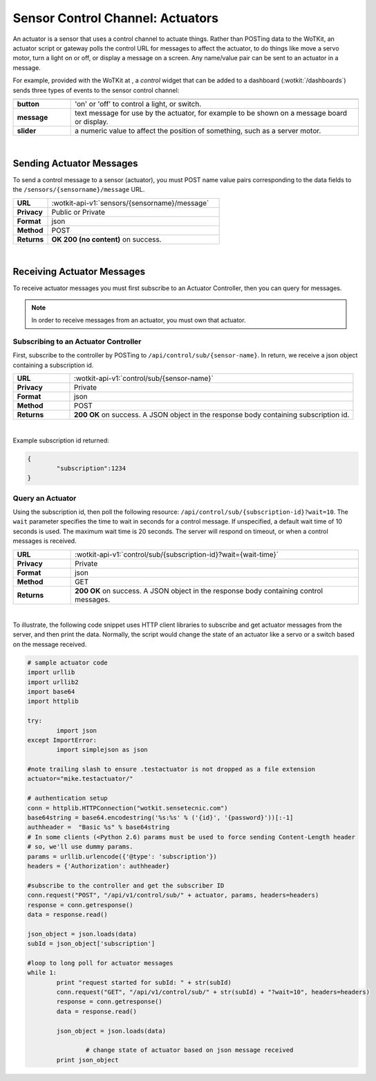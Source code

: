 .. _api_actuators:

.. index:: Actuators	

Sensor Control Channel: Actuators
=================================

An actuator is a sensor that uses a control channel to actuate things.  
Rather than POSTing data to the WoTKit, an actuator script or gateway polls 
the control URL for messages to affect the actuator, to do things like move 
a servo motor, turn a light on or off, or display a message on a screen. Any name/value pair can be sent to an actuator in a message. 

For example, provided with the WoTKit at , a *control* widget that can be added to a dashboard (:wotkit:`/dashboards`) sends three types of events to the sensor control channel:

.. list-table::
	:widths: 10, 50
	:header-rows: 1
	
	* -
	  -
	* - **button**
	  - 'on' or 'off' to control a light, or switch.
	* - **message**
	  - text message for use by the actuator, for example to be shown on a message board or display.
	* - **slider**
	  - a numeric value to affect the position of something, such as a server motor.
  
|


.. _send_actuator:

.. index:: Send Actuators Messages, Send Control Messages	

Sending Actuator Messages
-------------------------

To send a control message to a sensor (actuator), you must POST name value 
pairs corresponding to the data fields to the 
``/sensors/{sensorname}/message`` URL.

.. list-table::
	:widths: 10, 50

	* - **URL**
	  - :wotkit-api-v1:`sensors/{sensorname}/message`
	* - **Privacy**
	  - Public or Private
	* - **Format**
	  - json
	* - **Method**
	  - POST
	* - **Returns**
	  - **OK 200 (no content)** on success.
	  
|

.. _receive_actuator:

.. index:: Actuator Messages, Control Messages	
	seealso: Actuator Messages; Actuator Subscription
	seealso: Actuator Messages; Actuator Polling
	seealso: Control Messages; Controller Subscription
	seealso: Control Messages; Controller Polling

Receiving Actuator Messages
-----------------------------

To receive actuator messages you must first subscribe to an Actuator Controller,
then you can query for messages. 

.. NOTE:: In order to receive messages from an actuator, you must own that actuator.

.. _sub_actuator:

.. index:: Actuator Subscription, Controller Subscription

Subscribing to an Actuator Controller
#####################################

First, subscribe to the controller by POSTing to ``/api/control/sub/{sensor-name}``.
In return, we receive a json object containing a subscription id.


.. list-table::
	:widths: 10, 50

	* - **URL**
	  - :wotkit-api-v1:`control/sub/{sensor-name}`
	* - **Privacy**
	  - Private
	* - **Format**
	  - json
	* - **Method**
	  - POST
	* - **Returns**
	  - **200 OK** on success. A JSON object in the response body containing subscription id.
	  
|

Example subscription id returned:

.. code-block:: python

	{
		"subscription":1234
	}

.. _get_actuator:

.. index:: Actuator Polling, Controller Polling

Query an Actuator
###################
	
Using the subscription id, then poll the following resource:
``/api/control/sub/{subscription-id}?wait=10``. 
The ``wait`` parameter specifies the time to wait in seconds for a control message.  
If unspecified, a default wait time of 10 seconds is used. The maximum wait time is 20 seconds.  
The server will respond on timeout, or when a control messages is received.

.. list-table::
	:widths: 10, 50

	* - **URL**
	  - :wotkit-api-v1:`control/sub/{subscription-id}?wait={wait-time}`
	* - **Privacy**
	  - Private
	* - **Format**
	  - json
	* - **Method**
	  - GET
	* - **Returns**
	  - **200 OK** on success. A JSON object in the response body containing control messages.
	  
|

.. index:: Acuator Example

To illustrate, the following code snippet uses HTTP client libraries to subscribe and get actuator messages from 
the server, and then print the data.  Normally, the script would change the state of an actuator like a servo or a 
switch based on the message received.

.. code-block:: python

	# sample actuator code
	import urllib
	import urllib2
	import base64
	import httplib

	try:
		import json
	except ImportError:
		import simplejson as json 

	#note trailing slash to ensure .testactuator is not dropped as a file extension
	actuator="mike.testactuator/"

	# authentication setup
	conn = httplib.HTTPConnection("wotkit.sensetecnic.com")
	base64string = base64.encodestring('%s:%s' % ('{id}', '{password}'))[:-1]
	authheader =  "Basic %s" % base64string
        # In some clients (<Python 2.6) params must be used to force sending Content-Length header
        # so, we'll use dummy params.
        params = urllib.urlencode({'@type': 'subscription'})  
	headers = {'Authorization': authheader}
		   
	#subscribe to the controller and get the subscriber ID
        conn.request("POST", "/api/v1/control/sub/" + actuator, params, headers=headers)
	response = conn.getresponse()
	data = response.read()

	json_object = json.loads(data)
	subId = json_object['subscription']

	#loop to long poll for actuator messages
	while 1:
		print "request started for subId: " + str(subId)
		conn.request("GET", "/api/v1/control/sub/" + str(subId) + "?wait=10", headers=headers)
		response = conn.getresponse()
		data = response.read()

		json_object = json.loads(data)

			# change state of actuator based on json message received
		print json_object

